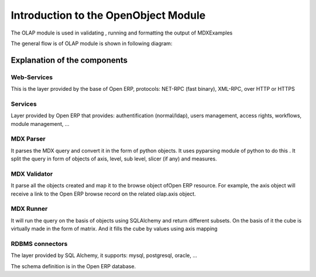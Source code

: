 Introduction to the OpenObject Module
=====================================


The OLAP module is used in validating , running  and formatting the output of MDXExamples

The general flow is of OLAP module is shown in following diagram:


.. image::  images/Cube_olap_schema.png


Explanation of the components
-----------------------------

Web-Services
++++++++++++

This is the layer provided by the base of Open  ERP, protocols: NET-RPC (fast binary), XML-RPC, over HTTP or HTTPS

Services
++++++++

Layer provided by Open  ERP that provides: authentification (normal/ldap), users management, access rights, workflows, module management, ...

MDX Parser
++++++++++

It parses the MDX query and convert it in the form of python objects. It uses pyparsing module of python to do this . It split the query in form of objects of axis, level, sub level, slicer (if any) and measures. 


MDX Validator
+++++++++++++

It parse all the objects created and map it to the browse object ofOpen  ERP resource. For example, the axis object will receive a link to the Open  ERP browse record on the related olap.axis object.

MDX Runner
++++++++++

It will run the query on the basis of objects using SQLAlchemy and return different subsets.
On the basis of it the cube is virtually made in the form of matrix.
And it fills the cube by values using axis mapping

RDBMS connectors
++++++++++++++++

The layer provided by SQL Alchemy, it supports: mysql, postgresql, oracle, ...

The schema definition is in the Open  ERP database.


